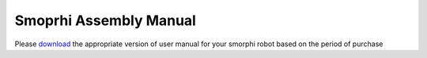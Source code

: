 .. _assemblymanual: 

Smoprhi Assembly Manual
==========================

Please `download <https://github.com/WefaaRobotics/Smorphi/wiki/Smorphi-User-Manual>`_ the appropriate version of user manual for your smorphi robot based on the period of purchase 